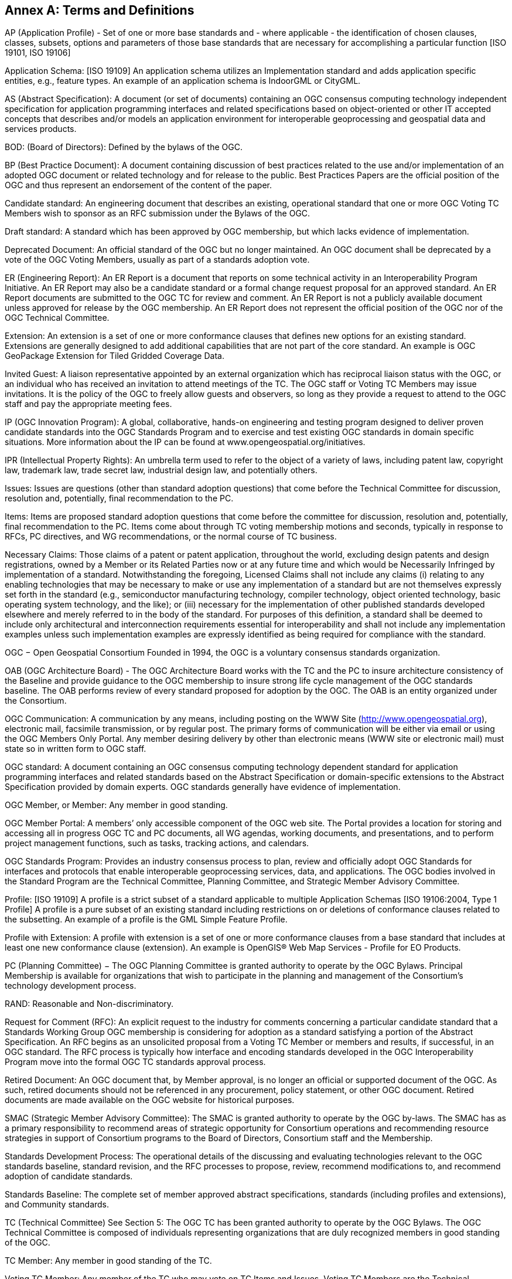 [[appendix]]
[[annex-a-terms-and-definitions]]
== Annex A: Terms and Definitions

AP (Application Profile) - Set of one or more base standards and - where applicable - the identification of chosen clauses, classes, subsets, options and parameters of those base standards that are necessary for accomplishing a particular function [ISO 19101, ISO 19106]

Application Schema: [ISO 19109] An application schema utilizes an Implementation standard and adds application specific entities, e.g., feature types. An example of an application schema is IndoorGML or CityGML.

AS (Abstract Specification): A document (or set of documents) containing an OGC consensus computing technology independent specification for application programming interfaces and related specifications based on object-oriented or other IT accepted concepts that describes and/or models an application environment for interoperable geoprocessing and geospatial data and services products.

BOD: (Board of Directors): Defined by the bylaws of the OGC.

BP (Best Practice Document): A document containing discussion of best practices related to the use and/or implementation of an adopted OGC document or related technology and for release to the public. Best Practices Papers are the official position of the OGC and thus represent an endorsement of the content of the paper.

Candidate standard: An engineering document that describes an existing, operational standard that one or more OGC Voting TC Members wish to sponsor as an RFC submission under the Bylaws of the OGC.

[lime]#Draft standard: A standard which has been approved by OGC membership, but which lacks evidence of implementation.#

Deprecated Document: An official standard of the OGC but no longer maintained. An OGC document shall be deprecated by a vote of the OGC Voting Members, usually as part of a standards adoption vote.

ER (Engineering Report): An ER Report is a document that reports on some technical activity in an Interoperability Program Initiative. An ER Report may also be a candidate standard or a formal change request proposal for an approved standard. An ER Report documents are submitted to the OGC TC for review and comment. An ER Report is not a publicly available document unless approved for release by the OGC membership. An ER Report does not represent the official position of the OGC nor of the OGC Technical Committee.

[lime]#Extension: An extension is a set of one or more conformance clauses that defines new options for an existing standard. Extensions are generally designed to add additional capabilities that are not part of the core standard. An example is OGC GeoPackage Extension for Tiled Gridded Coverage Data.#

Invited Guest: A liaison representative appointed by an external organization which has reciprocal liaison status with the OGC, or an individual who has received an invitation to attend meetings of the TC. The OGC staff or Voting TC Members may issue invitations. It is the policy of the OGC to freely allow guests and observers, so long as they provide a request to attend to the OGC staff and pay the appropriate meeting fees.

IP (OGC Innovation Program): A global, collaborative, hands-on engineering and testing program designed to deliver proven candidate standards into the OGC Standards Program and to exercise and test existing OGC standards in domain specific situations. More information about the IP can be found at www.opengeospatial.org/initiatives.

IPR (Intellectual Property Rights): An umbrella term used to refer to the object of a variety of laws, including patent law, copyright law, trademark law, trade secret law, industrial design law, and potentially others.

Issues: Issues are questions (other than standard adoption questions) that come before the Technical Committee for discussion, resolution and, potentially, final recommendation to the PC.

Items: Items are proposed standard adoption questions that come before the committee for discussion, resolution and, potentially, final recommendation to the PC. Items come about through TC voting membership motions and seconds, typically in response to RFCs, PC directives, and WG recommendations, or the normal course of TC business.

Necessary Claims: Those claims of a patent or patent application, throughout the world, excluding design patents and design registrations, owned by a Member or its Related Parties now or at any future time and which would be Necessarily Infringed by implementation of a standard. Notwithstanding the foregoing, Licensed Claims shall not include any claims (i) relating to any enabling technologies that may be necessary to make or use any implementation of a standard but are not themselves expressly set forth in the standard (e.g., semiconductor manufacturing technology, compiler technology, object oriented technology, basic operating system technology, and the like); or (iii) necessary for the implementation of other published standards developed elsewhere and merely referred to in the body of the standard. For purposes of this definition, a standard shall be deemed to include only architectural and interconnection requirements essential for interoperability and shall not include any implementation examples unless such implementation examples are expressly identified as being required for compliance with the standard.

OGC − Open Geospatial Consortium Founded in 1994, the OGC is a voluntary consensus standards organization.

OAB (OGC Architecture Board) - The OGC Architecture Board works with the TC and the PC to insure architecture consistency of the Baseline and provide guidance to the OGC membership to insure strong life cycle management of the OGC standards baseline. The OAB performs review of every standard proposed for adoption by the OGC. The OAB is an entity organized under the Consortium.

OGC Communication: A communication by any means, including posting on the WWW Site (http://www.opengeospatial.org), electronic mail, facsimile transmission, or by regular post. The primary forms of communication will be either via email or using the OGC Members Only Portal. Any member desiring delivery by other than electronic means (WWW site or electronic mail) must state so in written form to OGC staff.

OGC standard: A document containing an OGC consensus computing technology dependent standard for application programming interfaces and related standards based on the Abstract Specification or domain-specific extensions to the Abstract Specification provided by domain experts. OGC standards generally have evidence of implementation.

OGC Member, or Member: Any member in good standing.

OGC Member Portal: A members’ only accessible component of the OGC web site. The Portal provides a location for storing and accessing all in progress OGC TC and PC documents, all WG agendas, working documents, and presentations, and to perform project management functions, such as tasks, tracking actions, and calendars.

OGC Standards Program: Provides an industry consensus process to plan, review and officially adopt OGC Standards for interfaces and protocols that enable interoperable geoprocessing services, data, and applications. The OGC bodies involved in the Standard Program are the Technical Committee, Planning Committee, and Strategic Member Advisory Committee.

Profile: [lime line-through]#[ISO 19109] A profile is a strict subset of a standard applicable to multiple Application Schemas# [lime]#[ISO 19106:2004, Type 1 Profile] A profile is a pure subset of an existing standard including restrictions on or deletions of conformance clauses related to the subsetting#. An example of a profile is the GML Simple Feature Profile.

[lime]#Profile with Extension: A profile with extension is a set of one or more conformance clauses from a base standard that includes at least one new conformance clause (extension). An example is OpenGIS® Web Map Services - Profile for EO Products.#

PC (Planning Committee) − The OGC Planning Committee is granted authority to operate by the OGC Bylaws. Principal Membership is available for organizations that wish to participate in the planning and management of the Consortium's technology development process.

RAND: Reasonable and Non-discriminatory.

Request for Comment (RFC): An explicit request to the industry for comments concerning a particular candidate standard that [lime line-through]#a Standards Working Group# [lime]#OGC membership# is considering for adoption as a standard satisfying a portion of the Abstract Specification. [lime line-through]#An RFC begins as an unsolicited proposal from a Voting TC Member or members and results, if successful, in an OGC standard. The RFC process is typically how interface and encoding standards developed in the OGC Interoperability Program move into the formal OGC TC standards approval process.#

Retired Document: An OGC document that, by Member approval, is no longer an official or supported document of the OGC. As such, retired documents should not be referenced in any procurement, policy statement, or other OGC document. Retired documents are made available on the OGC website for historical purposes.

SMAC (Strategic Member Advisory Committee): The SMAC is granted authority to operate by the OGC by-laws. The SMAC has as a primary responsibility to recommend areas of strategic opportunity for Consortium operations and recommending resource strategies in support of Consortium programs to the Board of Directors, Consortium staff and the Membership.

Standards Development Process: The operational details of the discussing and evaluating technologies relevant to the OGC standards baseline, standard revision, and the RFC processes to propose, review, recommend modifications to, and recommend adoption of candidate standards.

Standards Baseline: The complete set of member approved abstract specifications, standards (including profiles and extensions), and Community standards.

TC (Technical Committee) See Section 5: The OGC TC has been granted authority to operate by the OGC Bylaws. The OGC Technical Committee is composed of individuals representing organizations that are duly recognized members in good standing of the OGC.

TC Member: Any member in good standing of the TC.

Voting TC Member: Any member of the TC who may vote on TC Items and Issues. Voting TC Members are the Technical Representatives of OGC Technical Committee Members, Principal Members, and Strategic Members. Only the designated Technical Representative from a given member organization may be a Voting TC Member.

WP (White Paper): An OGC member approved publication released by the OGC to the Public that states a position on one or more technical or other subject that is germane to the work of the OGC, often including a high-level explanation of a standards based architecture or framework of a solution. A White Paper often explains the results or conclusions of research. A White Paper is not an official position of the OGC.

